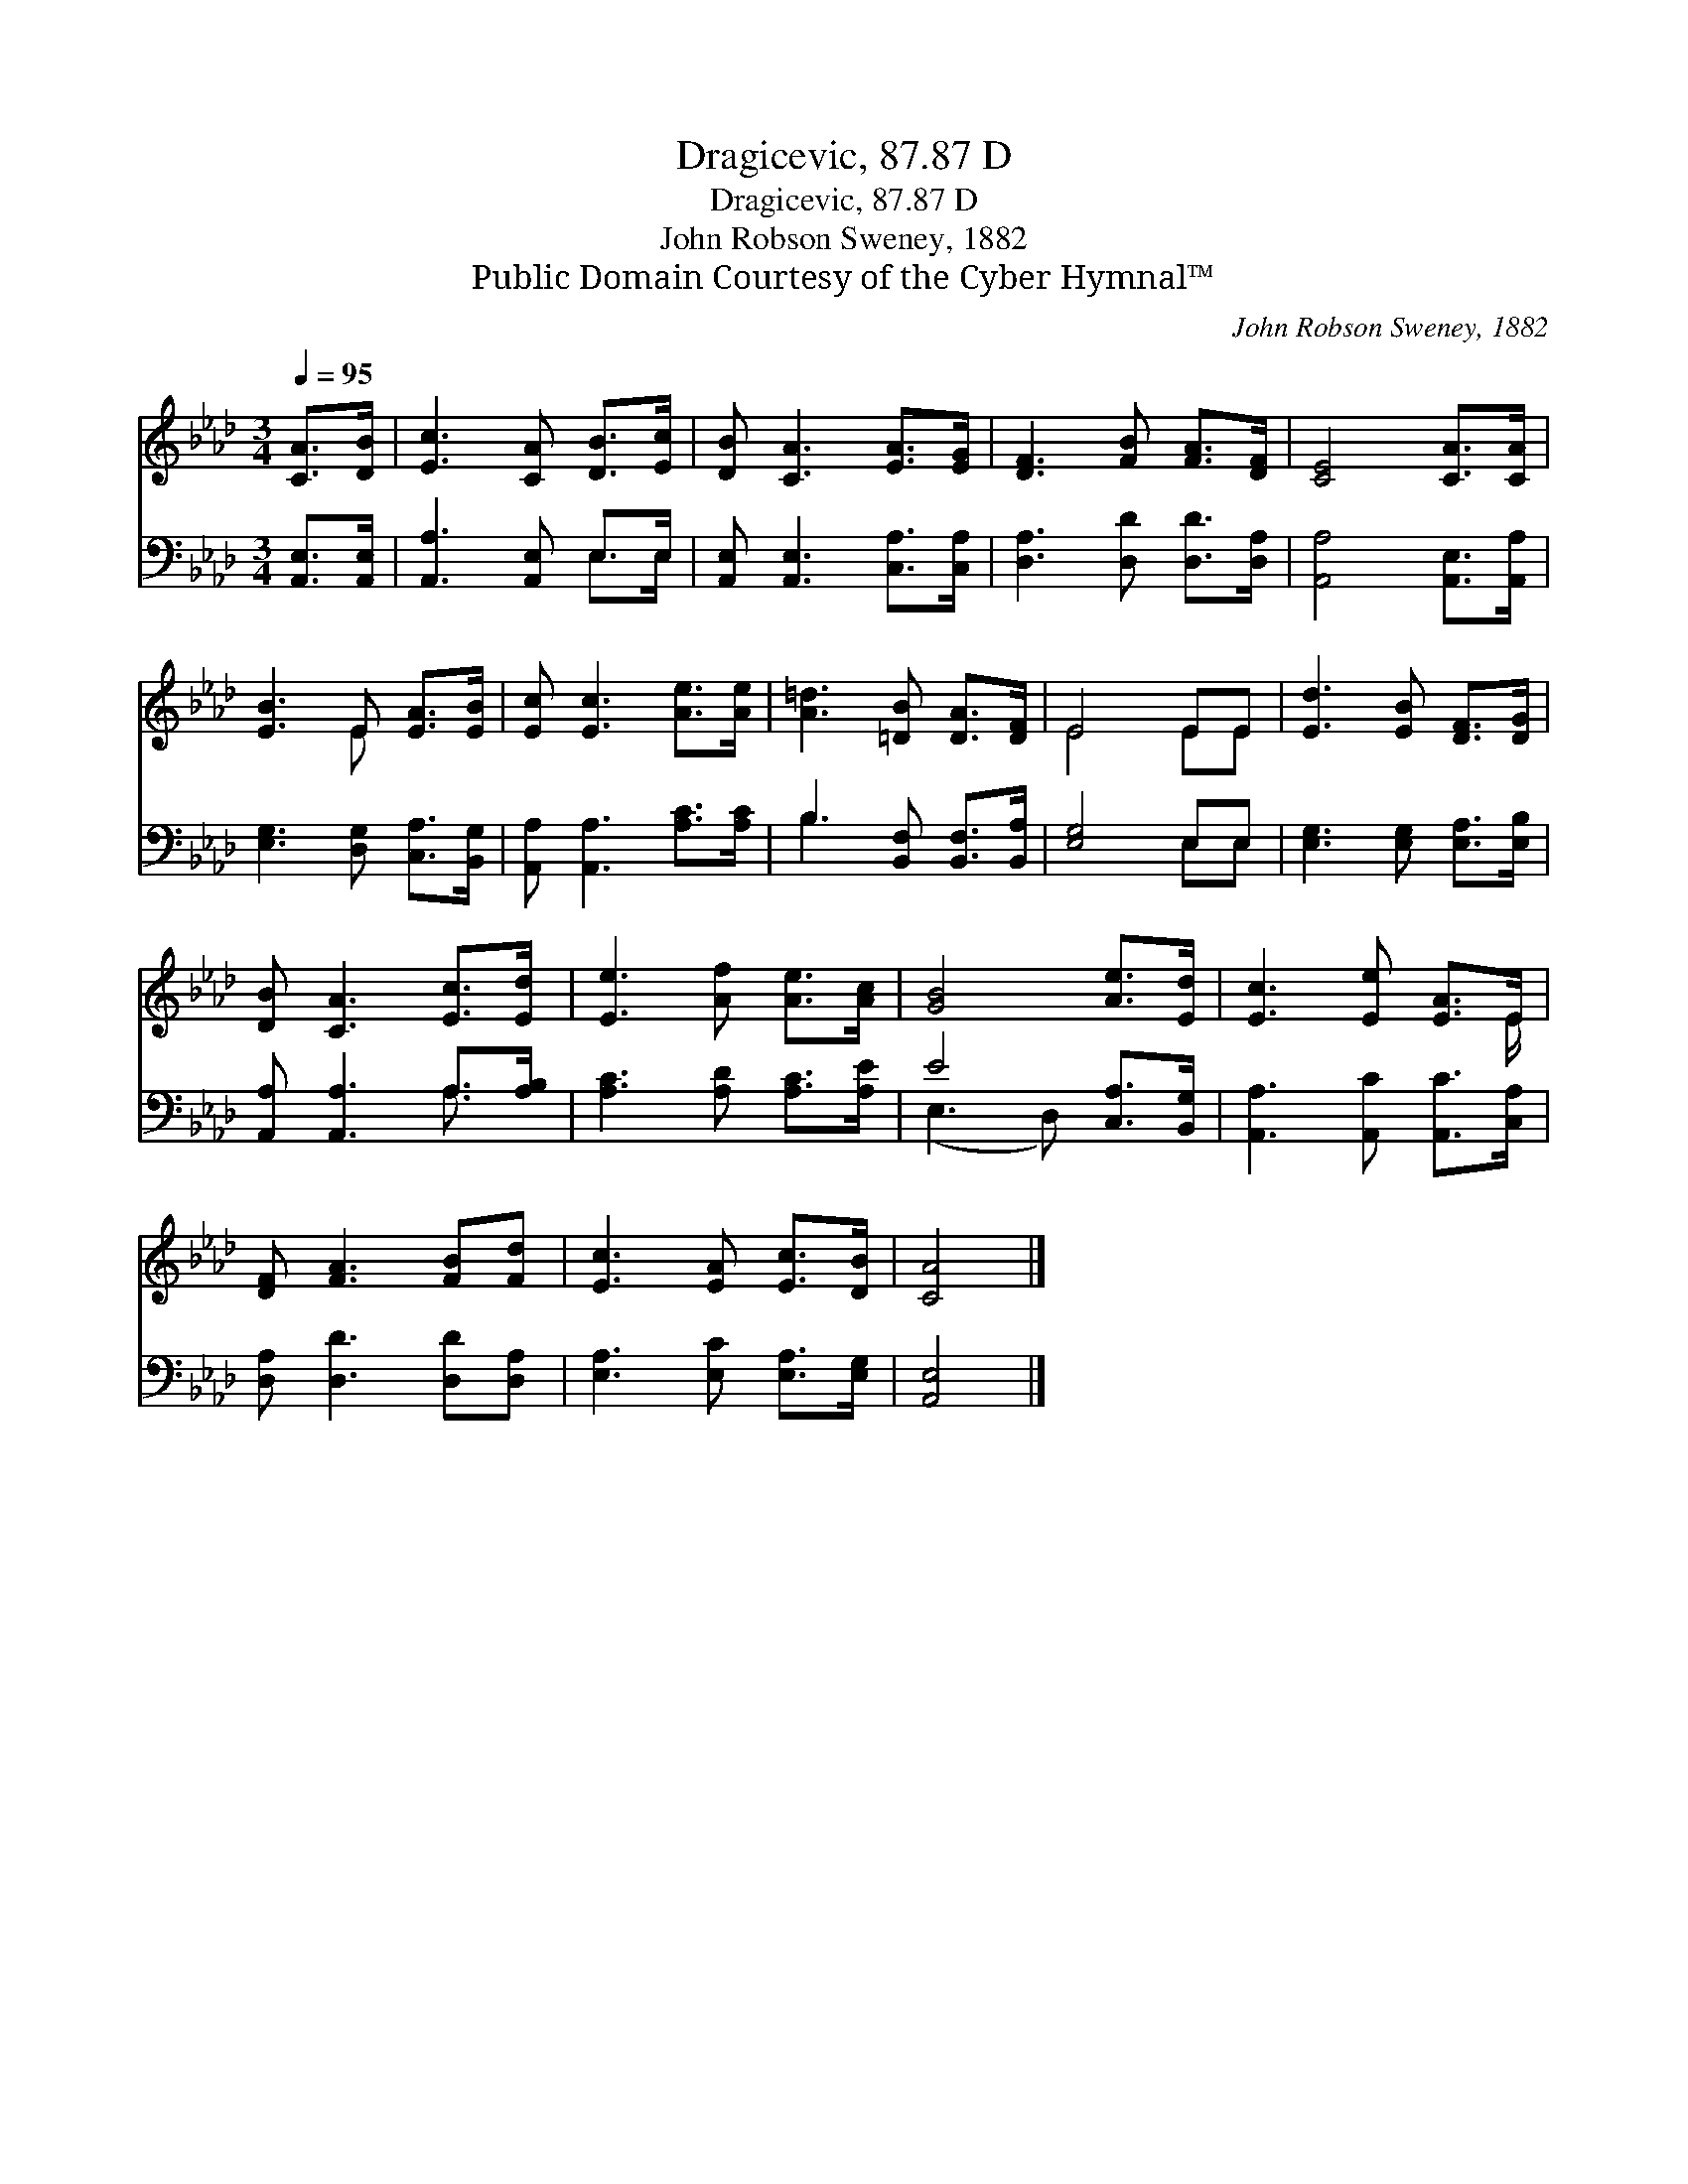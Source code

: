 X:1
T:Dragicevic, 87.87 D
T:Dragicevic, 87.87 D
T:John Robson Sweney, 1882
T:Public Domain Courtesy of the Cyber Hymnal™
C:John Robson Sweney, 1882
Z:Public Domain
Z:Courtesy of the Cyber Hymnal™
%%score ( 1 2 ) ( 3 4 )
L:1/8
Q:1/4=95
M:3/4
K:Ab
V:1 treble 
V:2 treble 
V:3 bass 
V:4 bass 
V:1
 [CA]>[DB] | [Ec]3 [CA] [DB]>[Ec] | [DB] [CA]3 [EA]>[EG] | [DF]3 [FB] [FA]>[DF] | [CE]4 [CA]>[CA] | %5
 [EB]3 E [EA]>[EB] | [Ec] [Ec]3 [Ae]>[Ae] | [A=d]3 [=DB] [DA]>[DF] | E4 EE | [Ed]3 [EB] [DF]>[DG] | %10
 [DB] [CA]3 [Ec]>[Ed] | [Ee]3 [Af] [Ae]>[Ac] | [GB]4 [Ae]>[Ed] | [Ec]3 [Ee] [EA]>E | %14
 [DF] [FA]3 [FB][Fd] | [Ec]3 [EA] [Ec]>[DB] | [CA]4 |] %17
V:2
 x2 | x6 | x6 | x6 | x6 | x3 E x2 | x6 | x6 | E4 EE | x6 | x6 | x6 | x6 | x11/2 E/ | x6 | x6 | %16
 x4 |] %17
V:3
 [A,,E,]>[A,,E,] | [A,,A,]3 [A,,E,] E,>E, | [A,,E,] [A,,E,]3 [C,A,]>[C,A,] | %3
 [D,A,]3 [D,D] [D,D]>[D,A,] | [A,,A,]4 [A,,E,]>[A,,A,] | [E,G,]3 [D,G,] [C,A,]>[B,,G,] | %6
 [A,,A,] [A,,A,]3 [A,C]>[A,C] | B,3 [B,,F,] [B,,F,]>[B,,A,] | [E,G,]4 E,E, | %9
 [E,G,]3 [E,G,] [E,A,]>[E,B,] | [A,,A,] [A,,A,]3 A,>[A,B,] | [A,C]3 [A,D] [A,C]>[A,E] | %12
 E4 [C,A,]>[B,,G,] | [A,,A,]3 [A,,C] [A,,C]>[C,A,] | [D,A,] [D,D]3 [D,D][D,A,] | %15
 [E,A,]3 [E,C] [E,A,]>[E,G,] | [A,,E,]4 |] %17
V:4
 x2 | x4 E,>E, | x6 | x6 | x6 | x6 | x6 | B,3 x3 | x4 E,E, | x6 | x4 A,3/2 x/ | x6 | (E,3 D,) x2 | %13
 x6 | x6 | x6 | x4 |] %17

